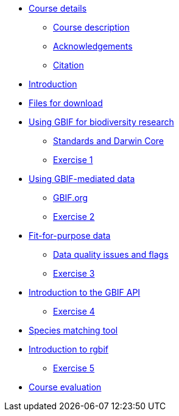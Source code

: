 // Note the "home" section navigation is not currently visible, as the pages use the "home" layout which omits it.
* xref:index.adoc[Course details]
** xref:description.adoc[Course description]
** xref:acknowledgements.adoc[Acknowledgements]
** xref:citation.adoc[Citation]
* xref:introduction.adoc[Introduction]
* xref:downloads.adoc[Files for download]
* xref:gbif-for-research.adoc[Using GBIF for biodiversity research]
** xref:darwin-core.adoc[Standards and Darwin Core]
** xref:exercise1.adoc[Exercise 1]
* xref:gbif-mediated-data.adoc[Using GBIF-mediated data]
** xref:gbif-data-portal.adoc[GBIF.org]
** xref:exercise2.adoc[Exercise 2]
* xref:fit-for-purpose-data.adoc[Fit-for-purpose data]
** xref:dq-issues-and-flags.adoc[Data quality issues and flags]
** xref:exercise3.adoc[Exercise 3]
* xref:gbif-api.adoc[Introduction to the GBIF API]
** xref:exercise4.adoc[Exercise 4]
* xref:species-matching.adoc[Species matching tool]
* xref:rgbif.adoc[Introduction to rgbif]
** xref:exercise5.adoc[Exercise 5]
//* xref:assignments.adoc[Final assignments]
* xref:course-evaluation.adoc[Course evaluation]
